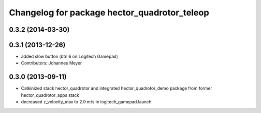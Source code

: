 ^^^^^^^^^^^^^^^^^^^^^^^^^^^^^^^^^^^^^^^^^^^^^
Changelog for package hector_quadrotor_teleop
^^^^^^^^^^^^^^^^^^^^^^^^^^^^^^^^^^^^^^^^^^^^^

0.3.2 (2014-03-30)
------------------

0.3.1 (2013-12-26)
------------------
* added slow button (btn 6 on Logitech Gamepad)
* Contributors: Johannes Meyer

0.3.0 (2013-09-11)
------------------
* Catkinized stack hector_quadrotor and integrated hector_quadrotor_demo package from former hector_quadrotor_apps stack
* decreased z_velocity_max to 2.0 m/s in logitech_gamepad.launch
